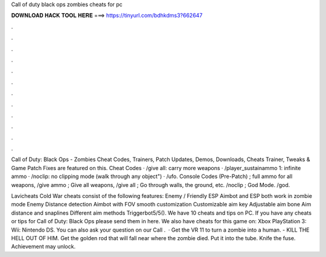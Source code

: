 Call of duty black ops zombies cheats for pc



𝐃𝐎𝐖𝐍𝐋𝐎𝐀𝐃 𝐇𝐀𝐂𝐊 𝐓𝐎𝐎𝐋 𝐇𝐄𝐑𝐄 ===> https://tinyurl.com/bdhkdms3?662647



.



.



.



.



.



.



.



.



.



.



.



.

Call of Duty: Black Ops - Zombies Cheat Codes, Trainers, Patch Updates, Demos, Downloads, Cheats Trainer, Tweaks & Game Patch Fixes are featured on this. Cheat Codes · /give all: carry more weapons · /player_sustainammo 1: infinite ammo · /noclip: no clipping mode (walk through any object") · /ufo. Console Codes (Pre-Patch) ; full ammo for all weapons, /give ammo ; Give all weapons, /give all ; Go through walls, the ground, etc. /noclip ; God Mode. /god.

Lavicheats Cold War cheats consist of the following features: Enemy / Friendly ESP Aimbot and ESP both work in zombie mode Enemy Distance detection Aimbot with FOV smooth customization Customizable aim key Adjustable aim bone Aim distance and snaplines Different aim methods Triggerbot5/5(). We have 10 cheats and tips on PC. If you have any cheats or tips for Call of Duty: Black Ops please send them in here. We also have cheats for this game on: Xbox PlayStation 3: Wii: Nintendo DS. You can also ask your question on our Call .  · Get the VR 11 to turn a zombie into a human. - KILL THE HELL OUT OF HIM. Get the golden rod that will fall near where the zombie died. Put it into the tube. Knife the fuse. Achievement may unlock.
